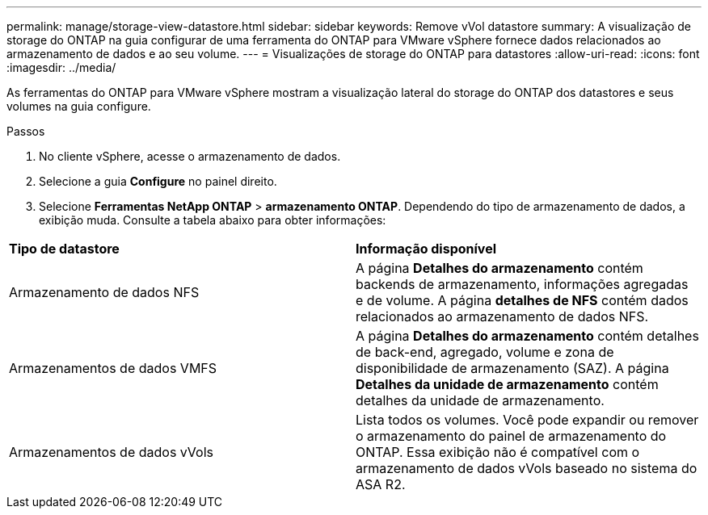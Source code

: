 ---
permalink: manage/storage-view-datastore.html 
sidebar: sidebar 
keywords: Remove vVol datastore 
summary: A visualização de storage do ONTAP na guia configurar de uma ferramenta do ONTAP para VMware vSphere fornece dados relacionados ao armazenamento de dados e ao seu volume. 
---
= Visualizações de storage do ONTAP para datastores
:allow-uri-read: 
:icons: font
:imagesdir: ../media/


[role="lead"]
As ferramentas do ONTAP para VMware vSphere mostram a visualização lateral do storage do ONTAP dos datastores e seus volumes na guia configure.

.Passos
. No cliente vSphere, acesse o armazenamento de dados.
. Selecione a guia *Configure* no painel direito.
. Selecione *Ferramentas NetApp ONTAP* > *armazenamento ONTAP*. Dependendo do tipo de armazenamento de dados, a exibição muda. Consulte a tabela abaixo para obter informações:


|===


| *Tipo de datastore* | *Informação disponível* 


| Armazenamento de dados NFS | A página *Detalhes do armazenamento* contém backends de armazenamento, informações agregadas e de volume. A página *detalhes de NFS* contém dados relacionados ao armazenamento de dados NFS. 


| Armazenamentos de dados VMFS | A página *Detalhes do armazenamento* contém detalhes de back-end, agregado, volume e zona de disponibilidade de armazenamento (SAZ). A página *Detalhes da unidade de armazenamento* contém detalhes da unidade de armazenamento. 


| Armazenamentos de dados vVols | Lista todos os volumes. Você pode expandir ou remover o armazenamento do painel de armazenamento do ONTAP. Essa exibição não é compatível com o armazenamento de dados vVols baseado no sistema do ASA R2. 
|===